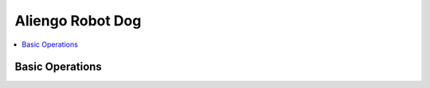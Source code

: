 Aliengo Robot Dog
=================

.. contents::
   :depth: 2
   :local:

Basic Operations
----------------